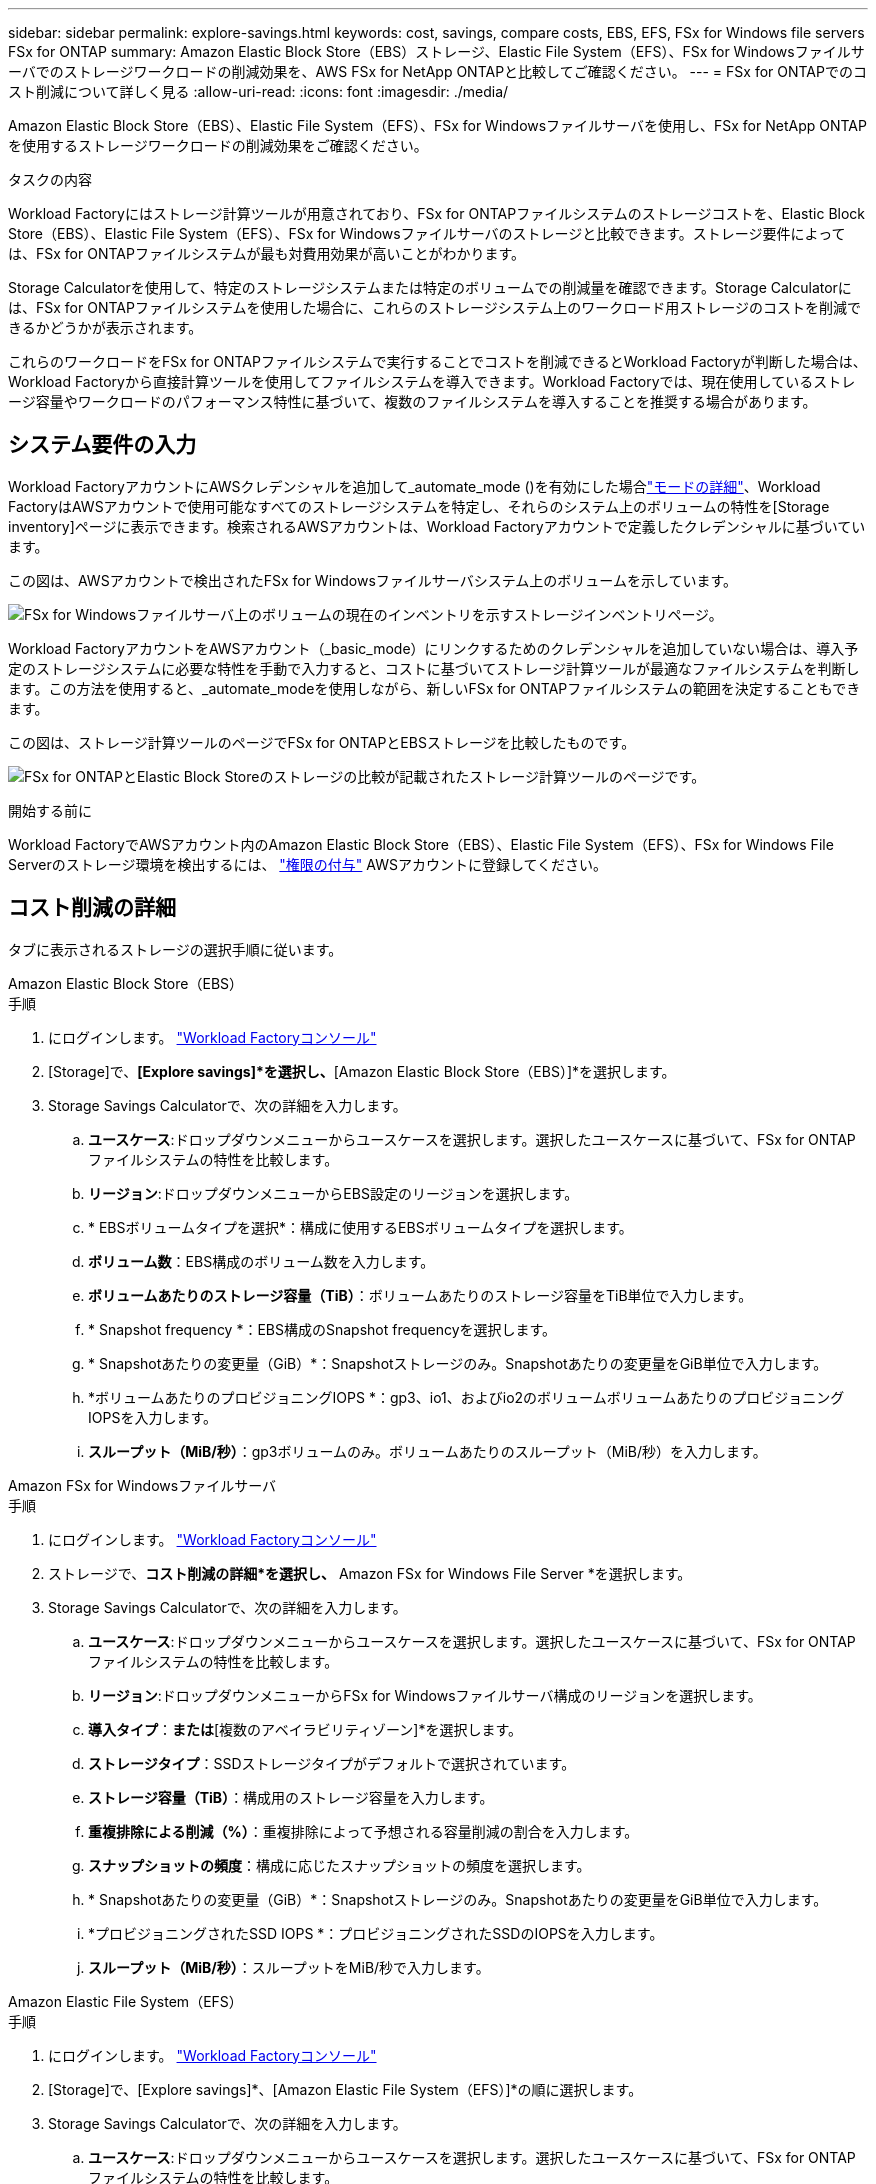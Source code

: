---
sidebar: sidebar 
permalink: explore-savings.html 
keywords: cost, savings, compare costs, EBS, EFS, FSx for Windows file servers FSx for ONTAP 
summary: Amazon Elastic Block Store（EBS）ストレージ、Elastic File System（EFS）、FSx for Windowsファイルサーバでのストレージワークロードの削減効果を、AWS FSx for NetApp ONTAPと比較してご確認ください。 
---
= FSx for ONTAPでのコスト削減について詳しく見る
:allow-uri-read: 
:icons: font
:imagesdir: ./media/


[role="lead"]
Amazon Elastic Block Store（EBS）、Elastic File System（EFS）、FSx for Windowsファイルサーバを使用し、FSx for NetApp ONTAPを使用するストレージワークロードの削減効果をご確認ください。

.タスクの内容
Workload Factoryにはストレージ計算ツールが用意されており、FSx for ONTAPファイルシステムのストレージコストを、Elastic Block Store（EBS）、Elastic File System（EFS）、FSx for Windowsファイルサーバのストレージと比較できます。ストレージ要件によっては、FSx for ONTAPファイルシステムが最も対費用効果が高いことがわかります。

Storage Calculatorを使用して、特定のストレージシステムまたは特定のボリュームでの削減量を確認できます。Storage Calculatorには、FSx for ONTAPファイルシステムを使用した場合に、これらのストレージシステム上のワークロード用ストレージのコストを削減できるかどうかが表示されます。

これらのワークロードをFSx for ONTAPファイルシステムで実行することでコストを削減できるとWorkload Factoryが判断した場合は、Workload Factoryから直接計算ツールを使用してファイルシステムを導入できます。Workload Factoryでは、現在使用しているストレージ容量やワークロードのパフォーマンス特性に基づいて、複数のファイルシステムを導入することを推奨する場合があります。



== システム要件の入力

Workload FactoryアカウントにAWSクレデンシャルを追加して_automate_mode ()を有効にした場合link:https://docs.netapp.com/us-en/workload-setup-admin/operational-modes.html["モードの詳細"]、Workload FactoryはAWSアカウントで使用可能なすべてのストレージシステムを特定し、それらのシステム上のボリュームの特性を[Storage inventory]ページに表示できます。検索されるAWSアカウントは、Workload Factoryアカウントで定義したクレデンシャルに基づいています。

この図は、AWSアカウントで検出されたFSx for Windowsファイルサーバシステム上のボリュームを示しています。

image:screenshot-storage-inventory.png["FSx for Windowsファイルサーバ上のボリュームの現在のインベントリを示すストレージインベントリページ。"]

Workload FactoryアカウントをAWSアカウント（_basic_mode）にリンクするためのクレデンシャルを追加していない場合は、導入予定のストレージシステムに必要な特性を手動で入力すると、コストに基づいてストレージ計算ツールが最適なファイルシステムを判断します。この方法を使用すると、_automate_modeを使用しながら、新しいFSx for ONTAPファイルシステムの範囲を決定することもできます。

この図は、ストレージ計算ツールのページでFSx for ONTAPとEBSストレージを比較したものです。

image:screenshot-ebs-calculator.png["FSx for ONTAPとElastic Block Storeのストレージの比較が記載されたストレージ計算ツールのページです。"]

.開始する前に
Workload FactoryでAWSアカウント内のAmazon Elastic Block Store（EBS）、Elastic File System（EFS）、FSx for Windows File Serverのストレージ環境を検出するには、 link:https://docs.netapp.com/us-en/workload-setup-admin/add-credentials.html["権限の付与"^] AWSアカウントに登録してください。



== コスト削減の詳細

タブに表示されるストレージの選択手順に従います。

[role="tabbed-block"]
====
.Amazon Elastic Block Store（EBS）
--
.手順
. にログインします。 link:https://console.workloads.netapp.com/["Workload Factoryコンソール"^]
. [Storage]で、*[Explore savings]*を選択し、*[Amazon Elastic Block Store（EBS）]*を選択します。
. Storage Savings Calculatorで、次の詳細を入力します。
+
.. *ユースケース*:ドロップダウンメニューからユースケースを選択します。選択したユースケースに基づいて、FSx for ONTAPファイルシステムの特性を比較します。
.. *リージョン*:ドロップダウンメニューからEBS設定のリージョンを選択します。
.. * EBSボリュームタイプを選択*：構成に使用するEBSボリュームタイプを選択します。
.. *ボリューム数*：EBS構成のボリューム数を入力します。
.. *ボリュームあたりのストレージ容量（TiB）*：ボリュームあたりのストレージ容量をTiB単位で入力します。
.. * Snapshot frequency *：EBS構成のSnapshot frequencyを選択します。
.. * Snapshotあたりの変更量（GiB）*：Snapshotストレージのみ。Snapshotあたりの変更量をGiB単位で入力します。
.. *ボリュームあたりのプロビジョニングIOPS *：gp3、io1、およびio2のボリュームボリュームあたりのプロビジョニングIOPSを入力します。
.. *スループット（MiB/秒）*：gp3ボリュームのみ。ボリュームあたりのスループット（MiB/秒）を入力します。




--
.Amazon FSx for Windowsファイルサーバ
--
.手順
. にログインします。 link:https://console.workloads.netapp.com/["Workload Factoryコンソール"^]
. ストレージで、*コスト削減の詳細*を選択し、* Amazon FSx for Windows File Server *を選択します。
. Storage Savings Calculatorで、次の詳細を入力します。
+
.. *ユースケース*:ドロップダウンメニューからユースケースを選択します。選択したユースケースに基づいて、FSx for ONTAPファイルシステムの特性を比較します。
.. *リージョン*:ドロップダウンメニューからFSx for Windowsファイルサーバ構成のリージョンを選択します。
.. *導入タイプ*：[単一のアベイラビリティゾーン]*または*[複数のアベイラビリティゾーン]*を選択します。
.. *ストレージタイプ*：SSDストレージタイプがデフォルトで選択されています。
.. *ストレージ容量（TiB）*：構成用のストレージ容量を入力します。
.. *重複排除による削減（%）*：重複排除によって予想される容量削減の割合を入力します。
.. *スナップショットの頻度*：構成に応じたスナップショットの頻度を選択します。
.. * Snapshotあたりの変更量（GiB）*：Snapshotストレージのみ。Snapshotあたりの変更量をGiB単位で入力します。
.. *プロビジョニングされたSSD IOPS *：プロビジョニングされたSSDのIOPSを入力します。
.. *スループット（MiB/秒）*：スループットをMiB/秒で入力します。




--
.Amazon Elastic File System（EFS）
--
.手順
. にログインします。 link:https://console.workloads.netapp.com/["Workload Factoryコンソール"^]
. [Storage]で、[Explore savings]*、[Amazon Elastic File System（EFS）]*の順に選択します。
. Storage Savings Calculatorで、次の詳細を入力します。
+
.. *ユースケース*:ドロップダウンメニューからユースケースを選択します。選択したユースケースに基づいて、FSx for ONTAPファイルシステムの特性を比較します。
.. *リージョン*:ドロップダウンメニューからFSx for Windowsファイルサーバ構成のリージョンを選択します。
.. *ファイルシステムタイプ*：*地域*または* 1ゾーン*を選択します。
.. *ストレージ容量（TiB）*：EFS構成のストレージ容量を入力します。
.. *アクセス頻度の高いデータ（%）*：アクセス頻度の高いデータの割合を入力します。
.. *スループットモード*：*[Provisioned Throughput]*または*[Elastic Throughput]*を選択します。
.. *スループット（MiB/秒）*：スループットをMiB/秒で入力します。




--
====
ストレージシステム構成の詳細を指定したら、ページに表示される計算方法と推奨事項を確認します。

さらに、ページの一番下までスクロールして* PDFのエクスポート*または*計算の表示*を表示します。



== FSx for ONTAPファイルシステムの導入

コスト削減を実現するためにFSx for ONTAPに切り替えたい場合は、*[作成]*をクリックしてFSx for ONTAPファイルシステムの作成ウィザードから直接ファイルシステムを作成するか、*[保存]*をクリックして推奨構成を保存しておきます。

導入方法:: _automate_modeでは、FSx for ONTAPファイルシステムをワークロードファクトリから直接導入できます。Codeboxウィンドウからコンテンツをコピーし、Codeboxメソッドのいずれかを使用してシステムを展開することもできます。
+
--
_basic_modeでは、Codeboxウィンドウからコンテンツをコピーし、いずれかのCodeboxメソッドを使用してFSx for ONTAPファイルシステムを導入できます。

--

